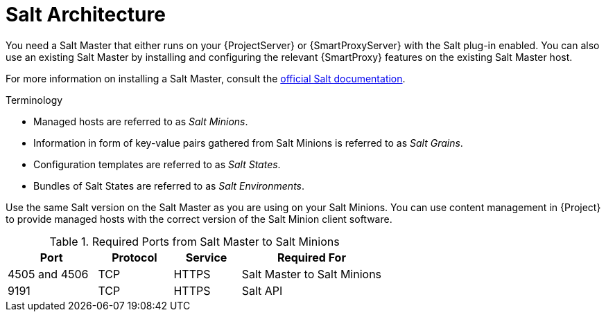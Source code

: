 [id="Salt_Architecture_{context}"]
= Salt Architecture

You need a Salt Master that either runs on your {ProjectServer} or {SmartProxyServer} with the Salt plug-in enabled.
You can also use an existing Salt Master by installing and configuring the relevant {SmartProxy} features on the existing Salt Master host.

For more information on installing a Salt Master, consult the https://docs.saltproject.io/en/latest/[official Salt documentation].

.Terminology
* Managed hosts are referred to as _Salt Minions_.
* Information in form of key-value pairs gathered from Salt Minions is referred to as _Salt Grains_.
* Configuration templates are referred to as _Salt States_.
* Bundles of Salt States are referred to as _Salt Environments_.

Use the same Salt version on the Salt Master as you are using on your Salt Minions.
You can use content management in {Project} to provide managed hosts with the correct version of the Salt Minion client software.

.Required Ports from Salt Master to Salt Minions
[cols="24%,20%,18%,38%",options="header"]
|====
| Port | Protocol | Service | Required For
| 4505 and 4506 | TCP | HTTPS | Salt Master to Salt Minions
| 9191 | TCP | HTTPS | Salt API
|====
